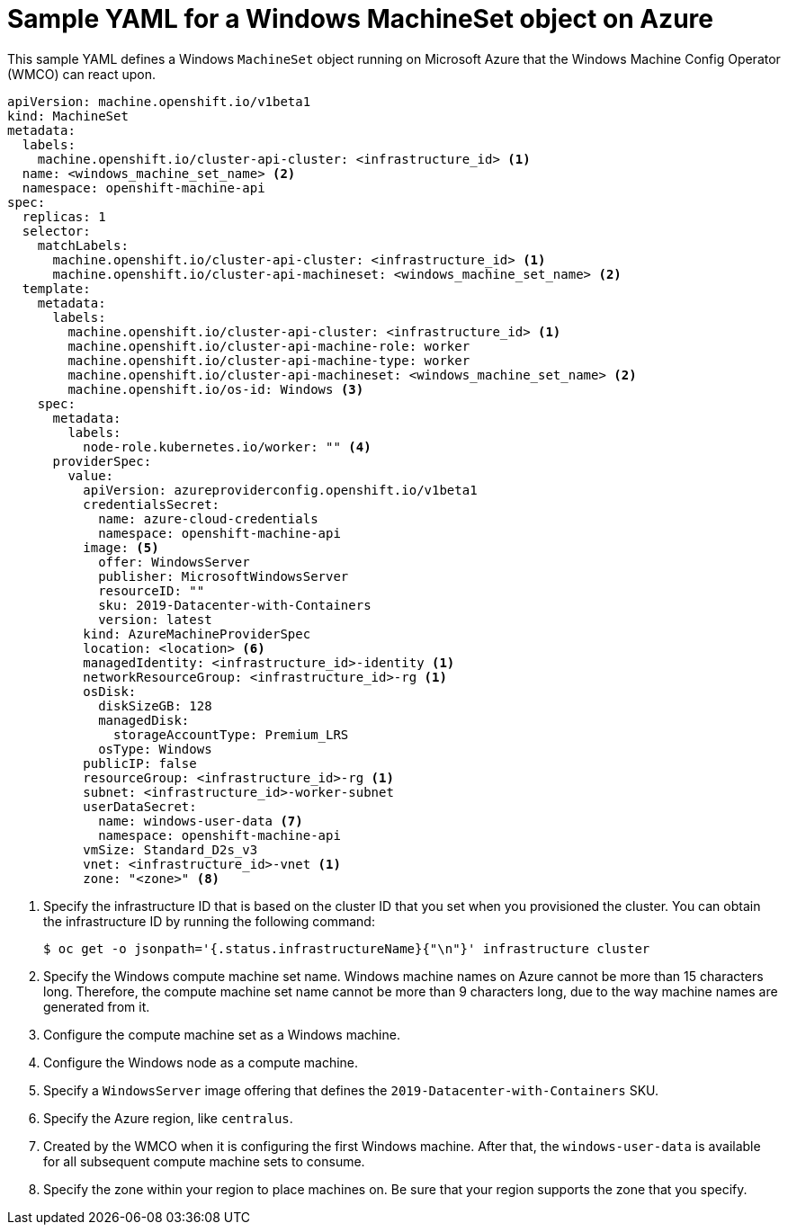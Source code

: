 // Module included in the following assemblies:
//
// * windows_containers/creating_windows_machinesets/creating-windows-machineset-azure.adoc

:_mod-docs-content-type: REFERENCE
[id="windows-machineset-azure_{context}"]
= Sample YAML for a Windows MachineSet object on Azure

This sample YAML defines a Windows `MachineSet` object running on Microsoft Azure that the Windows Machine Config Operator (WMCO) can react upon.

[source,yaml]
----
apiVersion: machine.openshift.io/v1beta1
kind: MachineSet
metadata:
  labels:
    machine.openshift.io/cluster-api-cluster: <infrastructure_id> <1>
  name: <windows_machine_set_name> <2>
  namespace: openshift-machine-api
spec:
  replicas: 1
  selector:
    matchLabels:
      machine.openshift.io/cluster-api-cluster: <infrastructure_id> <1>
      machine.openshift.io/cluster-api-machineset: <windows_machine_set_name> <2>
  template:
    metadata:
      labels:
        machine.openshift.io/cluster-api-cluster: <infrastructure_id> <1>
        machine.openshift.io/cluster-api-machine-role: worker
        machine.openshift.io/cluster-api-machine-type: worker
        machine.openshift.io/cluster-api-machineset: <windows_machine_set_name> <2>
        machine.openshift.io/os-id: Windows <3>
    spec:
      metadata:
        labels:
          node-role.kubernetes.io/worker: "" <4>
      providerSpec:
        value:
          apiVersion: azureproviderconfig.openshift.io/v1beta1
          credentialsSecret:
            name: azure-cloud-credentials
            namespace: openshift-machine-api
          image: <5>
            offer: WindowsServer
            publisher: MicrosoftWindowsServer
            resourceID: ""
            sku: 2019-Datacenter-with-Containers
            version: latest
          kind: AzureMachineProviderSpec
          location: <location> <6>
          managedIdentity: <infrastructure_id>-identity <1>
          networkResourceGroup: <infrastructure_id>-rg <1>
          osDisk:
            diskSizeGB: 128
            managedDisk:
              storageAccountType: Premium_LRS
            osType: Windows
          publicIP: false
          resourceGroup: <infrastructure_id>-rg <1>
          subnet: <infrastructure_id>-worker-subnet
          userDataSecret:
            name: windows-user-data <7>
            namespace: openshift-machine-api
          vmSize: Standard_D2s_v3
          vnet: <infrastructure_id>-vnet <1>
          zone: "<zone>" <8>
----
<1> Specify the infrastructure ID that is based on the cluster ID that you set when you provisioned the cluster. You can obtain the infrastructure ID by running the following command:
+
[source,terminal]
----
$ oc get -o jsonpath='{.status.infrastructureName}{"\n"}' infrastructure cluster
----
<2> Specify the Windows compute machine set name. Windows machine names on Azure cannot be more than 15 characters long. Therefore, the compute machine set name cannot be more than 9 characters long, due to the way machine names are generated from it.
<3> Configure the compute machine set as a Windows machine.
<4> Configure the Windows node as a compute machine.
<5> Specify a `WindowsServer` image offering that defines the `2019-Datacenter-with-Containers` SKU.
<6> Specify the Azure region, like `centralus`.
<7> Created by the WMCO when it is configuring the first Windows machine. After that, the `windows-user-data` is available for all subsequent compute machine sets to consume.
<8> Specify the zone within your region to place machines on. Be sure that your region supports the zone that you specify.
